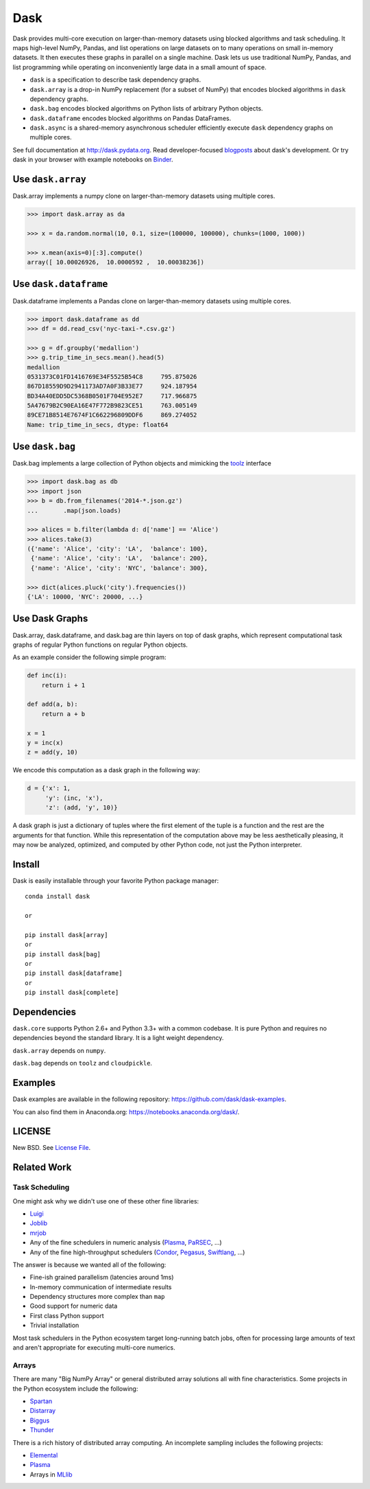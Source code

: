 Dask
====

|Build Status| |Coverage| |Doc Status| |Gitter| |Version Status| |Downloads|
|Dask Examples|

Dask provides multi-core execution on larger-than-memory datasets using blocked
algorithms and task scheduling.  It maps high-level NumPy, Pandas, and list
operations on large datasets on to many operations on small in-memory
datasets.  It then executes these graphs in parallel on a single machine.  Dask
lets us use traditional NumPy, Pandas, and list programming while operating on
inconveniently large data in a small amount of space.

*  ``dask`` is a specification to describe task dependency graphs.
*  ``dask.array`` is a drop-in NumPy replacement (for a subset of NumPy) that encodes blocked algorithms in ``dask`` dependency graphs.
*  ``dask.bag`` encodes blocked algorithms on Python lists of arbitrary Python objects.
*  ``dask.dataframe`` encodes blocked algorithms on Pandas DataFrames.
*  ``dask.async`` is a shared-memory asynchronous scheduler efficiently execute ``dask`` dependency graphs on multiple cores.

See full documentation at http://dask.pydata.org. Read developer-focused
blogposts_ about dask's development. Or try dask in your browser with example notebooks on Binder_.


Use ``dask.array``
------------------

Dask.array implements a numpy clone on larger-than-memory datasets using
multiple cores.

.. code-block:: python

    >>> import dask.array as da

    >>> x = da.random.normal(10, 0.1, size=(100000, 100000), chunks=(1000, 1000))

    >>> x.mean(axis=0)[:3].compute()
    array([ 10.00026926,  10.0000592 ,  10.00038236])


Use ``dask.dataframe``
----------------------

Dask.dataframe implements a Pandas clone on larger-than-memory datasets using
multiple cores.

.. code-block:: python

   >>> import dask.dataframe as dd
   >>> df = dd.read_csv('nyc-taxi-*.csv.gz')

   >>> g = df.groupby('medallion')
   >>> g.trip_time_in_secs.mean().head(5)
   medallion
   0531373C01FD1416769E34F5525B54C8     795.875026
   867D18559D9D2941173AD7A0F3B33E77     924.187954
   BD34A40EDD5DC5368B0501F704E952E7     717.966875
   5A47679B2C90EA16E47F772B9823CE51     763.005149
   89CE71B8514E7674F1C662296809DDF6     869.274052
   Name: trip_time_in_secs, dtype: float64

Use ``dask.bag``
----------------

Dask.bag implements a large collection of Python objects and mimicking the
toolz_ interface

.. code-block:: python

   >>> import dask.bag as db
   >>> import json
   >>> b = db.from_filenames('2014-*.json.gz')
   ...       .map(json.loads)

   >>> alices = b.filter(lambda d: d['name'] == 'Alice')
   >>> alices.take(3)
   ({'name': 'Alice', 'city': 'LA',  'balance': 100},
    {'name': 'Alice', 'city': 'LA',  'balance': 200},
    {'name': 'Alice', 'city': 'NYC', 'balance': 300},

   >>> dict(alices.pluck('city').frequencies())
   {'LA': 10000, 'NYC': 20000, ...}


Use Dask Graphs
---------------

Dask.array, dask.dataframe, and dask.bag are thin layers on top of dask graphs,
which represent computational task graphs of regular Python functions on
regular Python objects.

As an example consider the following simple program:

.. code-block:: python

   def inc(i):
       return i + 1

   def add(a, b):
       return a + b

   x = 1
   y = inc(x)
   z = add(y, 10)

We encode this computation as a dask graph in the following way:

.. code-block:: python

   d = {'x': 1,
        'y': (inc, 'x'),
        'z': (add, 'y', 10)}

A dask graph is just a dictionary of tuples where the first element of the
tuple is a function and the rest are the arguments for that function.  While
this representation of the computation above may be less aesthetically
pleasing, it may now be analyzed, optimized, and computed by other Python code,
not just the Python interpreter.

.. image:: docs/source/_static/dask-simple.png
   :height: 400px
   :alt: A simple dask dictionary
   :align: right


Install
-------

Dask is easily installable through your favorite Python package manager::

    conda install dask

    or

    pip install dask[array]
    or
    pip install dask[bag]
    or
    pip install dask[dataframe]
    or
    pip install dask[complete]


Dependencies
------------

``dask.core`` supports Python 2.6+ and Python 3.3+ with a common codebase.  It
is pure Python and requires no dependencies beyond the standard library. It is
a light weight dependency.

``dask.array`` depends on ``numpy``.

``dask.bag`` depends on ``toolz`` and ``cloudpickle``.


Examples
--------

Dask examples are available in the following repository: https://github.com/dask/dask-examples.

You can also find them in Anaconda.org: https://notebooks.anaconda.org/dask/.


LICENSE
-------

New BSD. See `License File <https://github.com/dask/dask/blob/master/LICENSE.txt>`__.


Related Work
------------

Task Scheduling
```````````````

One might ask why we didn't use one of these other fine libraries:

* Luigi_
* Joblib_
* mrjob_
* Any of the fine schedulers in numeric analysis (Plasma_, PaRSEC_, ...)
* Any of the fine high-throughput schedulers (Condor_, Pegasus_, Swiftlang_, ...)

The answer is because we wanted all of the following:

* Fine-ish grained parallelism (latencies around 1ms)
* In-memory communication of intermediate results
* Dependency structures more complex than ``map``
* Good support for numeric data
* First class Python support
* Trivial installation

Most task schedulers in the Python ecosystem target long-running batch jobs,
often for processing large amounts of text and aren't appropriate for executing
multi-core numerics.


Arrays
``````

There are many "Big NumPy Array" or general distributed array solutions all
with fine characteristics.  Some projects in the Python ecosystem include the
following:

*  Spartan_
*  Distarray_
*  Biggus_
*  Thunder_

There is a rich history of distributed array computing.  An incomplete sampling
includes the following projects:

* Elemental_
* Plasma_
* Arrays in MLlib_

.. _Spartan: https://github.com/spartan-array/spartan
.. _Distarray: http://docs.enthought.com/distarray/
.. _Biggus: https://github.com/SciTools/biggus
.. _Thunder: https://github.com/thunder-project/thunder/

.. _MLlib: http://spark.apache.org/docs/1.1.0/mllib-data-types.html
.. _Elemental: http://libelemental.org/
.. _Plasma: http://icl.cs.utk.edu/plasma/

.. _Luigi: http://luigi.readthedocs.org
.. _Joblib: https://pythonhosted.org/joblib/index.html
.. _mrjob: https://pythonhosted.org/mrjob/
.. _toolz: https://toolz.readthedocs.org/en/latest/
.. _Condor: http://research.cs.wisc.edu/htcondor/
.. _Pegasus: http://pegasus.isi.edu/
.. _Swiftlang: http://swift-lang.org/main/
.. _PaRSEC: http://icl.eecs.utk.edu/parsec/index.html
.. _blogposts: http://matthewrocklin.com/blog/tags.html#dask-ref
.. _Binder: http://mybinder.org/repo/dask/dask-examples
.. |Build Status| image:: https://travis-ci.org/dask/dask.svg
   :target: https://travis-ci.org/dask/dask
.. |Version Status| image:: https://img.shields.io/pypi/v/dask.svg
   :target: https://pypi.python.org/pypi/dask/
.. |Doc Status| image:: https://readthedocs.org/projects/dask/badge/?version=latest
   :target: https://readthedocs.org/projects/dask/?badge=latest
   :alt: Documentation Status
.. |Coverage| image:: https://coveralls.io/repos/mrocklin/dask/badge.svg
   :target: https://coveralls.io/r/mrocklin/dask
   :alt: Coverage status
.. |Gitter| image:: https://badges.gitter.im/Join%20Chat.svg
   :alt: Join the chat at https://gitter.im/dask/dask
   :target: https://gitter.im/dask/dask?utm_source=badge&utm_medium=badge&utm_campaign=pr-badge&utm_content=badge
.. |Downloads| image:: https://img.shields.io/pypi/dm/dask.svg
   :target: https://pypi.python.org/pypi/dask/
.. |Dask Examples| image:: http://mybinder.org/badge.svg
   :alt: Dask Example Notebooks
   :target: http://mybinder.org/repo/dask/dask-examples
